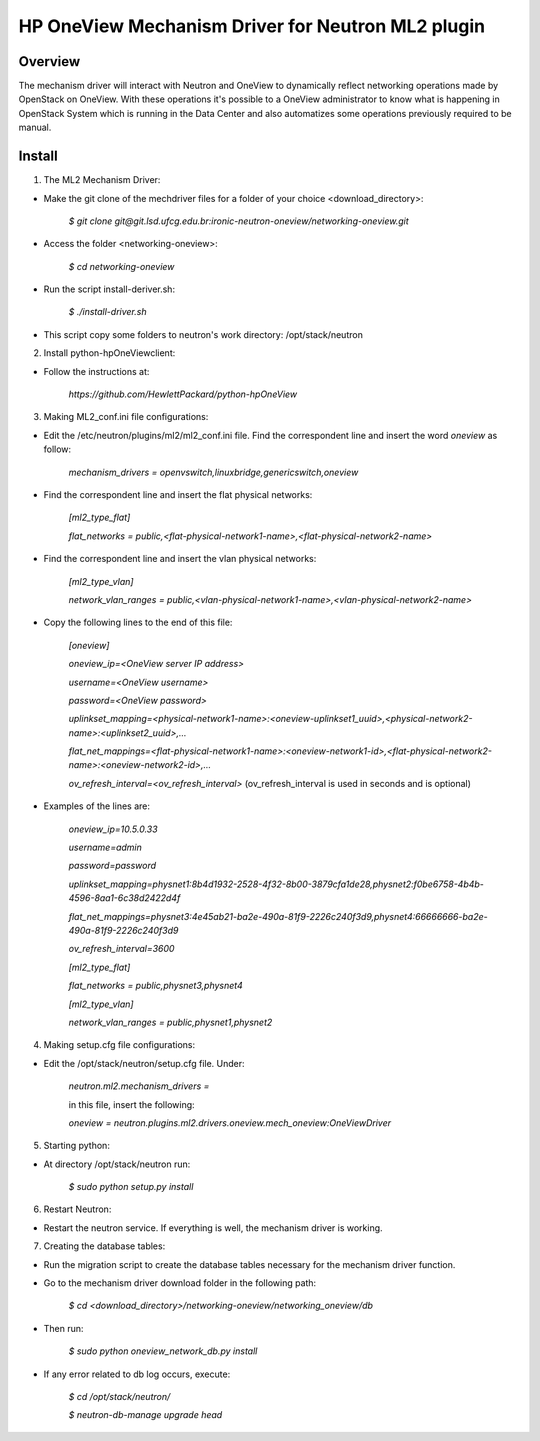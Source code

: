 =======================================================
HP OneView Mechanism Driver for Neutron ML2 plugin
=======================================================

Overview
=============================
The mechanism driver will interact with Neutron and OneView to
dynamically reflect networking operations made by OpenStack on OneView. With
these operations it's possible to a OneView administrator to know what is
happening in OpenStack System which is running in the Data Center and also
automatizes some operations previously required to be manual.

Install
=============================

1. The ML2 Mechanism Driver:

- Make the git clone of the mechdriver files for a folder of your choice <download_directory>:

    *$ git clone git@git.lsd.ufcg.edu.br:ironic-neutron-oneview/networking-oneview.git*
    
- Access the folder <networking-oneview>:

    *$ cd networking-oneview*
    
- Run the script install-deriver.sh:

    *$ ./install-driver.sh*

- This script copy some folders to neutron's work directory: /opt/stack/neutron


2. Install python-hpOneViewclient:

- Follow the instructions at:

    *https://github.com/HewlettPackard/python-hpOneView*


3. Making ML2_conf.ini file configurations: 

- Edit the /etc/neutron/plugins/ml2/ml2_conf.ini file. Find the correspondent line and insert the word *oneview* as follow:

    *mechanism_drivers = openvswitch,linuxbridge,genericswitch,oneview*

- Find the correspondent line and insert the flat physical networks:

    *[ml2_type_flat]*

    *flat_networks = public,<flat-physical-network1-name>,<flat-physical-network2-name>*

- Find the correspondent line and insert the vlan physical networks:

    *[ml2_type_vlan]*

    *network_vlan_ranges = public,<vlan-physical-network1-name>,<vlan-physical-network2-name>*

- Copy the following lines to the end of this file:

        *[oneview]*

        *oneview_ip=<OneView server IP address>*

        *username=<OneView username>*

        *password=<OneView password>*

        *uplinkset_mapping=<physical-network1-name>:<oneview-uplinkset1_uuid>,<physical-network2-name>:<uplinkset2_uuid>,...*
       
        *flat_net_mappings=<flat-physical-network1-name>:<oneview-network1-id>,<flat-physical-network2-name>:<oneview-network2-id>,...*
        
        *ov_refresh_interval=<ov_refresh_interval>* (ov_refresh_interval is used in seconds and is optional)


- Examples of the lines are:

    *oneview_ip=10.5.0.33*

    *username=admin*

    *password=password*

    *uplinkset_mapping=physnet1:8b4d1932-2528-4f32-8b00-3879cfa1de28,physnet2:f0be6758-4b4b-4596-8aa1-6c38d2422d4f*

    *flat_net_mappings=physnet3:4e45ab21-ba2e-490a-81f9-2226c240f3d9,physnet4:66666666-ba2e-490a-81f9-2226c240f3d9*

    *ov_refresh_interval=3600*


    *[ml2_type_flat]*
 
    *flat_networks = public,physnet3,physnet4*
    
    *[ml2_type_vlan]*
 
    *network_vlan_ranges = public,physnet1,physnet2*


4. Making setup.cfg file configurations:

- Edit the /opt/stack/neutron/setup.cfg file. Under: 

    *neutron.ml2.mechanism_drivers =*

    in this file, insert the following:

    *oneview = neutron.plugins.ml2.drivers.oneview.mech_oneview:OneViewDriver*

 
5. Starting python:

- At directory /opt/stack/neutron run:

    *$ sudo python setup.py install*


6. Restart Neutron:

- Restart the neutron service. If everything is well, the mechanism driver is working.


7. Creating the database tables:

- Run the migration script to create the database tables necessary for the mechanism driver function.

- Go to the mechanism driver download folder in the following path:

    *$ cd <download_directory>/networking-oneview/networking_oneview/db*

- Then run:

    *$ sudo python oneview_network_db.py install*

- If any error related to db log occurs, execute:

    *$ cd /opt/stack/neutron/*

    *$ neutron-db-manage upgrade head*
